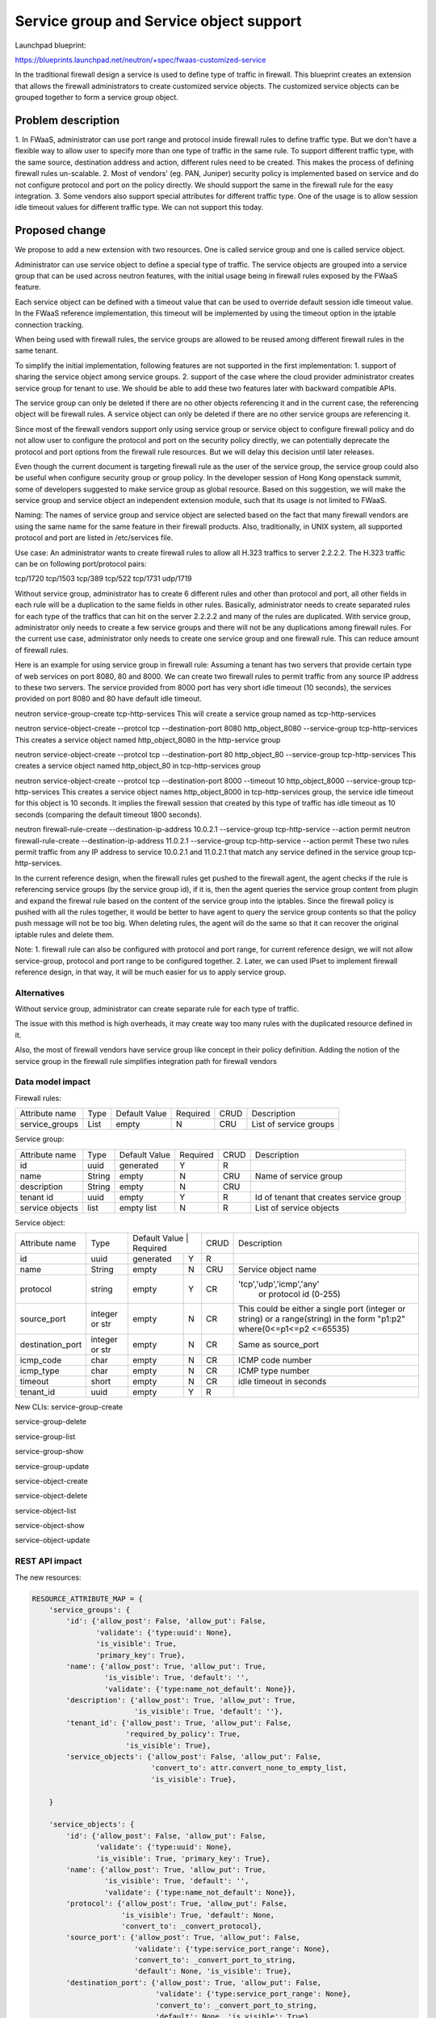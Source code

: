 ..
 This work is licensed under a Creative Commons Attribution 3.0 Unported
 License.

 http://creativecommons.org/licenses/by/3.0/legalcode


========================================
Service group and Service object support
========================================
Launchpad blueprint:

https://blueprints.launchpad.net/neutron/+spec/fwaas-customized-service

In the traditional firewall design a service is used to define type of traffic
in firewall. This blueprint creates an extension that allows the firewall
administrators to create customized service objects. The customized service
objects can be grouped together to form a service group object.

Problem description
=======================
1. In FWaaS, administrator can use port range and protocol inside firewall rules
to define traffic type. But we don't have a flexible way to allow user to specify more
than one type of traffic in the same rule. To support different traffic type, with the
same source, destination address and action, different rules need to be created.
This makes the process of defining firewall rules un-scalable.
2. Most of vendors' (eg. PAN, Juniper) security policy is implemented based on
service and do not configure protocol and port on the policy directly. We should support
the same in the firewall rule for the easy integration.
3. Some vendors also support special attributes for different traffic type. One of the
usage is to allow session idle timeout values for different traffic type. We can not support
this today.

Proposed change
==================

We propose to add a new extension with two resources. One is called service group
and one is called service object.

Administrator can use service object to define a special type of traffic. The service
objects are grouped into a service group that can be used across neutron features, with
the initial usage being in firewall rules exposed by the FWaaS feature.

Each service object can be defined with a timeout value that can be used to override
default session idle timeout value. In the FWaaS reference implementation, this timeout
will be implemented by using the timeout option in the iptable connection tracking.

When being used with firewall rules, the service groups are allowed to be reused among
different firewall rules in the same tenant.

To simplify the initial implementation, following features are not supported in the first
implementation:
1. support of sharing the service object among service groups.
2. support of the case where the cloud provider administrator creates service
group for tenant to use.
We should be able to add these two features later with backward compatible APIs.

The service group can only be deleted if there are no other objects referencing it and
in the current case, the referencing object will be firewall rules. A service object can
only be deleted if there are no other service groups are referencing it.

Since most of the firewall vendors support only using service group or service object to
configure firewall policy and do not allow user to configure the protocol and port on the
security policy directly, we can potentially deprecate the protocol and port options from
the firewall rule resources. But we will delay this decision until later releases.

Even though the current document is targeting firewall rule as the user of the service
group, the service group could also be useful when configure security group or group policy.
In the developer session of Hong Kong openstack summit, some of developers suggested to
make service group as global resource. Based on this suggestion, we will make the
service group and service object an independent extension module, such that its usage
is not limited to FWaaS.

Naming:
The names of service group and service object are selected based on the fact that many
firewall vendors are using the same name for the same feature in their firewall products.
Also, traditionally, in UNIX system, all supported protocol and port are listed in
/etc/services file.

Use case:
An administrator wants to create firewall rules to allow all H.323 traffics to server 2.2.2.2.
The H.323 traffic can be on following port/protocol pairs:

tcp/1720
tcp/1503
tcp/389
tcp/522
tcp/1731
udp/1719

Without service group, administrator has to create 6 different rules and other than
protocol and port, all other fields in each rule will be a duplication to the same fields in
other rules. Basically, administrator needs to create separated rules for each type of the
traffics that can hit on the server 2.2.2.2 and many of the rules are duplicated. With service
group, administrator only needs to create a few service groups and there will not be any
duplications among firewall rules. For the current use case, administrator only needs to create
one service group and one firewall rule. This can reduce amount of firewall rules.

Here is an example for using service group in firewall rule:
Assuming a tenant has two servers that provide certain type of web services on port 8080,
80 and 8000. We can create two firewall rules to permit traffic from any source IP address
to these two servers. The service provided from 8000 port has very short idle timeout
(10 seconds), the services provided on port 8080 and 80 have default idle timeout.

neutron service-group-create tcp-http-services
This will create a service group named as tcp-http-services

neutron service-object-create --protcol tcp --destination-port 8080 http_object_8080 \
--service-group tcp-http-services
This creates a service object named http_object_8080 in the http-service group

neutron service-object-create --protcol tcp --destination-port 80   http_object_80   \
--service-group tcp-http-services
This creates a service object named http_object_80 in tcp-http-services group

neutron service-object-create --protcol tcp --destination-port 8000 --timeout 10 \
http_object_8000 --service-group tcp-http-services
This creates a service object names http_object_8000 in tcp-http-services group, the
service idle timeout for this object is 10 seconds. It implies the firewall session
that created by this type of traffic has idle timeout as 10 seconds (comparing the
default timeout 1800 seconds).

neutron firewall-rule-create --destination-ip-address 10.0.2.1 --service-group \
tcp-http-service --action permit
neutron firewall-rule-create --destination-ip-address 11.0.2.1 --service-group \
tcp-http-service --action permit
These two rules permit traffic from any IP address to service 10.0.2.1 and 11.0.2.1
that match any service defined in the service group tcp-http-services.

In the current reference design, when the firewall rules get pushed to the firewall
agent, the agent checks if the rule is referencing service groups (by the service
group id), if it is, then the agent queries the service group content from plugin
and expand the firewal rule based on the content of the service group into the
iptables. Since the firewall policy is pushed with all the rules together, it would
be better to have agent to query the service group contents so that the policy push
message will not be too big. When deleting rules, the agent will do the same so that
it can recover the original iptable rules and delete them.


Note:
1. firewall rule can also be configured with protocol and port range, for current
reference design, we will not allow service-group, protocol and port range to be configured
together.
2. Later, we can used IPset to implement firewall reference design, in that way, it will
be much easier for us to apply service group.


Alternatives
------------
Without service group, administrator can create separate rule for each type of traffic.

The issue with this method is high overheads, it may create way too many rules with the
duplicated resource defined in it.

Also, the most of firewall vendors have service group like concept in their policy
definition. Adding the notion of the service group in the firewall rule simplifies
integration path for firewall vendors

Data model impact
-----------------

Firewall rules:

+-------------------+------------+-----------------+-----------+------+-------------------------+
| Attribute name    |  Type      | Default Value   | Required  | CRUD | Description             |
+-------------------+------------+-----------------+-----------+------+-------------------------+
| service_groups    | List       |  empty          | N         | CRU  | List of service groups  |
+-------------------+------------+-----------------+-----------+------+-------------------------+

Service group:

+-------------------+------------+-----------------+-----------+------+-------------------------+
| Attribute name    |  Type      | Default Value   | Required  | CRUD | Description             |
+-------------------+------------+-----------------+-----------+------+-------------------------+
| id                | uuid       |  generated      | Y         |  R   |                         |
+-------------------+------------+-----------------+-----------+------+-------------------------+
| name              | String     |  empty          | N         | CRU  |Name of service group    |
+-------------------+------------+-----------------+-----------+------+-------------------------+
| description       | String     |  empty          | N         | CRU  |                         |
+-------------------+------------+-----------------+-----------+------+-------------------------+
| tenant id         | uuid       |  empty          | Y         | R    |Id of tenant that creates|
|                   |            |                 |           |      |service group            |
+-------------------+------------+-----------------+-----------+------+-------------------------+
| service objects   | list       |  empty list     | N         | R    |List of service objects  |
+-------------------+------------+-----------------+-----------+------+-------------------------+

Service object:

+----------------------+----------------+-----------------------------+------+--------------------------+
| Attribute name       | Type           | Default Value   | Required  | CRUD |Description               |
+----------------------+----------------+-----------------+-----------+------+--------------------------+
| id                   | uuid           |  generated      | Y         | R    |                          |
+----------------------+----------------+-----------------+-----------+------+--------------------------+
| name                 | String         |  empty          | N         | CRU  |Service object name       |
+----------------------+----------------+-----------------+-----------+------+--------------------------+
| protocol             | string         |  empty          | Y         | CR   |'tcp','udp','icmp','any'  |
|                      |                |                 |           |      | or protocol id (0-255)   |
+----------------------+----------------+-----------------+-----------+------+--------------------------+
| source_port          | integer or str |  empty          | N         | CR   |This could be either a    |
|                      |                |                 |           |      |single port (integer or   |
|                      |                |                 |           |      |string) or a range(string)|
|                      |                |                 |           |      |in the form "p1:p2"       |
|                      |                |                 |           |      |where(0<=p1<=p2 <=65535)  |
+----------------------+----------------+-----------------+-----------+------+--------------------------+
| destination_port     |integer or str  |  empty          | N         | CR   | Same as source_port      |
+----------------------+----------------+-----------------+-----------+------+--------------------------+
| icmp_code            | char           |  empty          | N         | CR   |  ICMP code number        |
+----------------------+----------------+-----------------+-----------+------+--------------------------+
| icmp_type            | char           |  empty          | N         | CR   |  ICMP type number        |
+----------------------+----------------+-----------------+-----------+------+--------------------------+
| timeout              | short          |  empty          | N         | CR   | idle timeout in seconds  |
+----------------------+----------------+-----------------+-----------+------+--------------------------+
| tenant_id            | uuid           |  empty          | Y         | R    |                          |
+----------------------+----------------+-----------------+-----------+------+--------------------------+


New CLIs:
service-group-create

service-group-delete

service-group-list

service-group-show

service-group-update

service-object-create

service-object-delete

service-object-list

service-object-show

service-object-update

REST API impact
---------------
The new resources:

.. code-block:: python

  RESOURCE_ATTRIBUTE_MAP = {
      'service_groups': {
          'id': {'allow_post': False, 'allow_put': False,
                 'validate': {'type:uuid': None},
                 'is_visible': True,
                 'primary_key': True},
          'name': {'allow_post': True, 'allow_put': True,
                   'is_visible': True, 'default': '',
                   'validate': {'type:name_not_default': None}},
          'description': {'allow_post': True, 'allow_put': True,
                          'is_visible': True, 'default': ''},
          'tenant_id': {'allow_post': True, 'allow_put': False,
                        'required_by_policy': True,
                        'is_visible': True},
          'service_objects': {'allow_post': False, 'allow_put': False,
                              'convert_to': attr.convert_none_to_empty_list,
                              'is_visible': True},

      }

      'service_objects': {
          'id': {'allow_post': False, 'allow_put': False,
                 'validate': {'type:uuid': None},
                 'is_visible': True, 'primary_key': True},
          'name': {'allow_post': True, 'allow_put': True,
                   'is_visible': True, 'default': '',
                   'validate': {'type:name_not_default': None}},
          'protocol': {'allow_post': True, 'allow_put': False,
                       'is_visible': True, 'default': None,
                       'convert_to': _convert_protocol},
          'source_port': {'allow_post': True, 'allow_put': False,
                          'validate': {'type:service_port_range': None},
                          'convert_to': _convert_port_to_string,
                          'default': None, 'is_visible': True},
          'destination_port': {'allow_post': True, 'allow_put': False,
                               'validate': {'type:service_port_range': None},
                               'convert_to': _convert_port_to_string,
                               'default': None, 'is_visible': True},
          'icmp_code': {'allow_post': True, 'allow_put': False,
                        'validate': {'type:icmp_code': None},
                        'convert_to': _convert_icmp_code,
                        'default': None, 'is_visible': True},
          'icmp_type': {'allow_post': True, 'allow_put': False,
                        'validate': {'type:icmp_type': None},
                        'convert_to': _convert_icmp_type,
                        'default': None, 'is_visible': True},
          'timeout': {'allow_post': True, 'allow_put': False,
                      'validate': {'type:range': [0, 65535]},
                      'convert_to': attr.convert_to_int,
                      'default': 0, 'is_visible': True},
          'tenant_id': {'allow_post': True, 'allow_put': False,
                        'required_by_policy': True,
                        'is_visible': True},

      }

  }

  RESOURCE_ATTRIBUTE_MAP = {
    'firewall_rules': {
        'service_groups': {'allow_post': True, 'allow_put': True,
                           'convert_to': attr.convert_none_to_empty_list,
                           'default': None, 'is_visible': True},
    }
  }

+---------------+----------------------------+----------------------+
|Object         |URI                         |Type                  |
+---------------+----------------------------+----------------------+
|service group  |/service-groups             |GET                   |
+---------------+----------------------------+----------------------+
|service group  |/service-groups             |POST                  |
+---------------+----------------------------+----------------------+
|service group  |/service-groups/{id}        |GET                   |
+---------------+----------------------------+----------------------+
|service group  |/service-groups/{id}        |PUT                   |
+---------------+----------------------------+----------------------+
|service group  |/service-groups/{id}        |DELETE                |
+---------------+----------------------------+----------------------+
|service object |/service-objects            |GET                   |
+---------------+----------------------------+----------------------+
|service object |/service-objects            |POST                  |
+---------------+----------------------------+----------------------+
|service object |/service-objects/{id}       |GET                   |
+---------------+----------------------------+----------------------+
|service object |/service-objects/{id}       |PUT                   |
+---------------+----------------------------+----------------------+
|service object |/service-objects/{id}       |DELETE                |
+---------------+----------------------------+----------------------+

Security impact
---------------
* Does this change touch sensitive data such as tokens, keys, or user data?
  No

* Does this change alter the API in a way that may impact security, such as
  a new way to access sensitive information or a new way to login?
  No

* Does this change involve cryptography or hashing?
  No

* Does this change require the use of sudo or any elevated privileges?
  No

* Does this change involve using or parsing user-provided data? This could
  be directly at the API level or indirectly such as changes to a cache layer.
  Yes

* Can this change enable a resource exhaustion attack, such as allowing a
  single API interaction to consume significant server resources? Some examples
  of this include launching subprocesses for each connection, or entity
  expansion attacks in XML.
  No

Notifications impact
--------------------
None

Other end user impact
---------------------
None

Performance Impact
------------------
None

Other deployer impact
---------------------
None

Developer impact
----------------
None


Implementation
==============

Assignee(s)
-----------
Yi Sun beyounn@gmail.com
Vishnu Badveli breddy@varmour.com

Work Items
------------
* API and database
* Reference implementation
* python-neutronclient


Dependencies
============
None

Testing
=======
Both unit test and tempest test will be required


Documentation Impact
====================
Documentation for both administrators and end users will have to be
provided. Administrators will need to know how to configure the service
group by using the service group API and python-neutronclient.



References
==========
None


